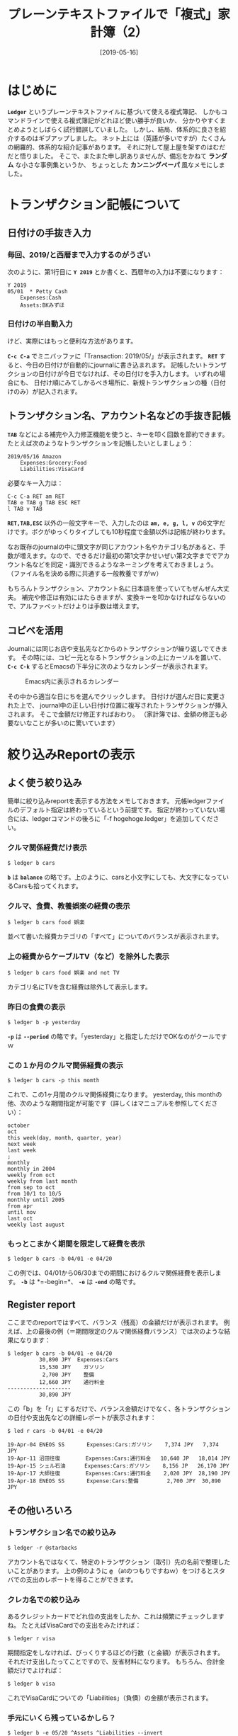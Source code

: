 #+title: プレーンテキストファイルで「複式」家計簿（2）
#+date: [2019-05-16]

#+hugo_base_dir: ~/blog-peace/hugo-site/
#+hugo_section: posts
#+options: toc:nil num:nil author:nil
#+link: file file+sys:../static/
#+draft: false
#+TAGS: ledger emacs accounting 

* はじめに
 *=Ledger=* というプレーンテキストファイルに基づいて使える複式簿記、
しかもコマンドラインで使える複式簿記がどれほど使い勝手が良いか、
分かりやすくまとめようとしばらく試行錯誤していました。
しかし、結局、体系的に良さを紹介するのはギブアップしました。
ネット上には（英語が多いですが）たくさんの網羅的、体系的な紹介記事があります。
それに対して屋上屋を架すのはむだだと悟りました。
そこで、またまた申し訳ありませんが、備忘をかねて *ランダム* な小さな事例集というか、
ちょっとした *カンニングペーパ* 風なメモにしました。


* トランザクション記帳について

** 日付けの手抜き入力
*** 毎回、2019/と西暦まで入力するのがうざい
次のように、第1行目に *=Y 2019=* とか書くと、西暦年の入力は不要になります：
#+begin_src
Y 2019
05/01  * Petty Cash
	Expenses:Cash
	Assets:BKみずほ
#+end_src

*** 日付けの半自動入力
けど、実際にはもっと便利な方法があります。

 *=C-c C-a=* でミニバッファに「Transaction: 2019/05/」が表示されます。
 *=RET=* すると、今日の日付けが自動的にjournalに書き込まれます。
記帳したいトランザクションの日付けが今日でなければ、その日付けを手入力します。
いずれの場合にも、
日付け順にみてしかるべき場所に、新規トランザクションの種（日付けのみ）が記入されます。

** トランザクション名、アカウント名などの手抜き記帳
 *=TAB=* などによる補完や入力修正機能を使うと、キーを叩く回数を節約できます。
たとえば次のようなトランザクションを記帳したいとしましょう：
#+begin_src 
2019/05/16 Amazon
    Expenses:Grocery:Food
    Liabilities:VisaCard
#+end_src

必要なキー入力は：
#+begin_src shell
C-c C-a RET am RET 
TAB e TAB g TAB ESC RET
l TAB v TAB 
#+end_src
 *=RET,TAB,ESC=* 以外の一般文字キーで、入力したのは
 *=am, e, g, l, v=* の6文字だけです。ボクがゆっくりタイプしても10秒程度で金額以外は記帳が終わります。

なお既存のjournalの中に頭文字が同じアカウント名やカテゴリ名があると、手数が増えます。なので、できるだけ最初の第1文字かせいぜい第2文字まででアカウント名などを同定・識別できるようなネーミングを考えておきましょう。
（ファイル名を決める際に共通する一般教養ですがｗ）

もちろんトランザクション、アカウント名に日本語を使っていてもぜんぜん大丈夫。
補完や修正は有効にはたらきますが、変換キーを叩かなければならないので、アルファベットだけよりは手数は増えます。

** コピペを活用
Journalには同じお店や支払先などからのトランザクションが繰り返しでてきます。
その時には、コピー元となるトランザクションの上にカーソルを置いて、
 *=C-c C-k=* するとEmacsの下半分に次のようなカレンダーが表示されます。

#+caption: Emacs内に表示されるカレンダー
#+name: emacs-calendar
#+attr_html: :width 95%
[[file:emacs_calendar.png]]

その中から適当な日にちを選んでクリックします。
日付けが選んだ日に変更された上で、
journal中の正しい日付け位置に複写されたトランザクションが挿入されます。
そこで金額だけ修正すればおわり。
（家計簿では、金額の修正も必要ないなことが多いのに驚いています）

* 絞り込みReportの表示

** よく使う絞り込み
簡単に絞り込みreportを表示する方法をメモしておきます。
元帳ledgerファイルのデフォルト指定は終わっているという前提です。
指定が終わっていない場合には、ledgerコマンドの後ろに「-f hogehoge.ledger」を追加してください。

*** クルマ関係経費だけ表示
#+begin_src shell
$ ledger b cars
#+end_src
 *=b=* は *=balance=* の略です。上のように、carsと小文字にしても、大文字になっているCarsも拾ってくれます。

*** クルマ、食費、教養娯楽の経費の表示
#+begin_src shell
$ ledger b cars food 娯楽
#+end_src
並べて書いた経費カテゴリの「すべて」についてのバランスが表示されます。

*** 上の経費からケーブルTV（など）を除外した表示
#+begin_src shell
$ ledger b cars food 娯楽 and not TV
#+end_src
カテゴリ名にTVを含む経費は除外して表示します。

*** 昨日の食費の表示
#+begin_src shell
$ ledger b -p yesterday
#+end_src
 *=-p=* は *=--period=* の略です。「yesterday」と指定しただけでOKなのがクールですｗ

*** この１か月のクルマ関係経費の表示
#+begin_src shell
$ ledger b cars -p this momth
#+end_src
これで、この1ヶ月間のクルマ関係経費になります。
yesterday, this monthの他、次のような期間指定が可能です（詳しくはマニュアルを参照してください）：
#+begin_src example
october
oct
this week(day, month, quarter, year) 
next week
last week
;
monthly
monthly in 2004
weekly from oct
weekly from last month
from sep to oct
from 10/1 to 10/5
monthly until 2005
from apr
until nov
last oct
weekly last august
#+end_src

*** もっとこまかく期間を限定して経費を表示
#+begin_src shell
$ ledger b cars -b 04/01 -e 04/20
#+end_src
この例では、04/01から06/30までの期間におけるクルマ関係経費を表示します。
 *=-b=* は *=-begin=*、 *=-e=* は *=-end=* の略です。


** Register report
ここまでのreportではすべて、バランス（残高）の金額だけが表示されます。
例えば、上の最後の例（＝期間限定のクルマ関係経費バランス）では次のような結果になります：
#+begin_src
$ ledger b cars -b 04/01 -e 04/20
          30,890 JPY  Expenses:Cars
          15,530 JPY    ガソリン
           2,700 JPY    整備
          12,660 JPY    通行料金
--------------------
          30,890 JPY
#+end_src

この「b」を「r」にするだけで、バランス金額だけでなく、各トランザクションの日付や支出先などの詳細レポートが表示されます：
#+begin_src
$ led r cars -b 04/01 -e 04/20

19-Apr-04 ENEOS SS       Expenses:Cars:ガソリン    7,374 JPY   7,374 JPY
19-Apr-11 沼田往復        Expenses:Cars:通行料金   10,640 JP   18,014 JPY
19-Apr-15 シェル石油      Expenses:Cars:ガソリン    8,156 JP   26,170 JPY
19-Apr-17 大師往復        Expenses:Cars:通行料金    2,020 JPY  28,190 JPY
19-Apr-18 ENEOS SS       Expense:Cars:整備         2,700 JPY  30,890 JPY
#+end_src

** その他いろいろ
*** トランザクション名での絞り込み
#+begin_src shell
$ ledger -r @starbacks
#+end_src
アカウント名ではなくて、特定のトランザクション（取引）先の名前で整理したいことがあります。
上の例のように *=@=* （atのつもりですねｗ）をつけるとスタバでの支出のレポートを得ることができます。

*** クレカ名での絞り込み
あるクレジットカードでどれ位の支出をしたか、これは頻繁にチェックしますね。
たとえばVisaCardでの支出をみたければ：
#+begin_src shell
$ ledger r visa
#+end_src
期間指定をしなければ、びっくりするほどの行数（と金額）が表示されます。
それだけ支出したってことですので、反省材料になります。
もちろん、合計金額だけでよければ：
#+begin_src shell
$ ledger b visa
#+end_src
これでVisaCardについての「Liabilities」（負債）の金額が表示されます。

*** 手元にいくら残っているかしら？
#+begin_src shell
$ ledger b -e 05/20 ^Assets ^Liabilities --invert
#+end_src
過去のある年月日における純資産（的な）ものをチェックできます。
はたして家計簿で何の意味があるかよく分かりませんがｗ


* 使い勝手について
** セキュリティとの関連で
Ledgerプログラムには、 *クラウド* 対応機能が内蔵されていない点が不満であるとの意見があります。
けれども仕訳帳journalデータをクラウドに上げておけば、
いつでもどこでも瞬時に記帳や編集、レポート作成ができます。
しかし、一般のクラウドサービスに上げておいて、万が一データが流出したら、
家計簿といえどもちょっとマズイ。企業会計でそれが起こったらただじゃあ済まないと思います。

そこで、journalデータを *gpg* で *暗号化* してからクラウドに上げることにしました。
これで、必要に応じて、暗号化されたファイルを手元のPCにダウンロードし、それを復号化して記帳、編集、レポートを作成することが可能となります。
データのセキュリティと使い勝手がほどよくバランスしたと思います。

** レポートの可視化について
多くの家計簿・会計ソフトでは、見た目も華やかなグラフ出力が標準的についてきます。
それに比べると、Ledgerはとてもプアｗ　というかほぼゼロです。

Ledgerでも、どうしてもやりたければ、 *gnuplot* と連携できます。gnuplotですよ！
個人的には長い付き合いがあるし、自然に使えるという意味ではとても好感度高く、学生言葉で言えば「萌えます」。　しかし、もともと配布されている限りでは、Ledger内のgnuplotグラフはぜんぜん美しくないです。

けど、家計簿で可視化して見なければならないこと、または他人にプレゼンして理解してもらわなければならないことがあるかしら？と考えてみると、あまり思いつきません。
会社の経理とは異なり、家計は固定費が大きく、変動する部分が小さいので、変動部分だけを数値で見れば済む感じ。ただ、株式とか投資信託とか金とかプラチナとか（w）を保有していて、その資産状態を日々、チェックする（という趣味）をお持ちの方は、変動を可視化して「ふむふむ」と満足したり、「あらら」と心配したりするには可視化の機能がもっと充実が望ましいでしょう。

*** CSVの入出力について
上の可視化問題とも関連しますが、LedgerはCSVとの親和性がとても高いです。
CSVを経由して他の会計ソフトや描画機能と連携することでたいがいの問題は解消するように思われます。
この点については、後日ということで・・・

* Acknowledgment

# Local Variables:
# eval: (org-hugo-auto-export-mode)
# End:













